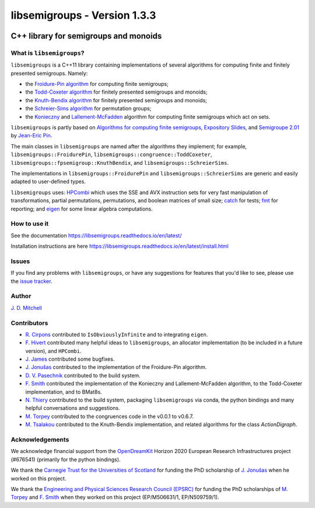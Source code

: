 .. Copyright (c) 2019-2020, J. D. Mitchell

   Distributed under the terms of the GPL license version 3.

   The full license is in the file LICENSE, distributed with this software.

libsemigroups - Version 1.3.3
=============================

.. image:: https://readthedocs.org/projects/libsemigroups/badge/?version=master
    :target: https://libsemigroups.readthedocs.io/en/devel/?badge=master
    :alt: Documentation Status

.. image:: https://travis-ci.org/libsemigroups/libsemigroups.svg?branch=master
    :target: https://travis-ci.org/libsemigroups/libsemigroups

.. image:: https://mybinder.org/badge_logo.svg
    :target: https://mybinder.org/v2/gh/libsemigroups/libsemigroups/master
    :alt: Launch Binder
    
.. image:: https://codecov.io/gh/libsemigroups/libsemigroups/branch/master/graph/badge.svg
  :target: https://codecov.io/gh/libsemigroups/libsemigroups

.. image:: https://img.shields.io/conda/dn/conda-forge/libsemigroups
  :target: https://github.com/conda-forge/libsemigroups-feedstock

.. image:: https://anaconda.org/conda-forge/libsemigroups/badges/installer/conda.svg   
  :target: https://conda.anaconda.org/conda-forge

.. image:: https://zenodo.org/badge/DOI/10.5281/zenodo.1437752.svg
  :target: https://doi.org/10.5281/zenodo.1437752

.. image:: https://anaconda.org/conda-forge/libsemigroups/badges/license.svg   
  :target: https://anaconda.org/conda-forge/libsemigroups

.. image:: https://anaconda.org/conda-forge/libsemigroups/badges/platforms.svg   
  :target: https://anaconda.org/conda-forge/libsemigroups

C++ library for semigroups and monoids
--------------------------------------

What is ``libsemigroups``?
~~~~~~~~~~~~~~~~~~~~~~~~~~

``libsemigroups``  is a C++11 library containing implementations of several
algorithms for computing finite and finitely presented semigroups. Namely:

- the `Froidure-Pin algorithm`_ for computing finite semigroups;
- the `Todd-Coxeter algorithm`_ for finitely presented semigroups and monoids;
- the `Knuth-Bendix algorithm`_ for finitely presented semigroups and monoids;
- the `Schreier-Sims algorithm`_ for permutation groups;
- the `Konieczny`_  and `Lallement-McFadden`_ algorithm for computing finite
  semigroups which act on sets.

.. _Froidure-Pin algorithm: https://www.irif.fr/~jep/PDF/Rio.pdf
.. _Todd-Coxeter algorithm: https://en.wikipedia.org/wiki/Todd%E2%80%93Coxeter_algorithm
.. _Knuth-Bendix algorithm: https://en.wikipedia.org/wiki/Knuth%E2%80%93Bendix_completion_algorithm
.. _Schreier-Sims algorithm: https://en.wikipedia.org/wiki/Schreier%E2%80%93Sims_algorithm
.. _Konieczny: https://link.springer.com/article/10.1007/BF02573672
.. _Lallement-McFadden: https://www.sciencedirect.com/science/article/pii/S0747717108800570 

``libsemigroups`` is partly based on `Algorithms for computing finite
semigroups`_, `Expository Slides`_, and `Semigroupe 2.01`_ by `Jean-Eric Pin`_.  

.. _Algorithms for computing finite semigroups: https://www.irif.fr/~jep/PDF/Rio.pdf 
.. _Expository slides: https://www.irif.fr/~jep/PDF/Exposes/StAndrews.pdf
.. _Semigroupe 2.01: https://www.irif.fr/~jep/Logiciels/Semigroupe2.0/semigroupe2.html
.. _Jean-Eric Pin: https://www.irif.fr/~jep/

The main classes in ``libsemigroups`` are named after the algorithms they
implement; for example,  ``libsemigroups::FroidurePin``,
``libsemigroups::congruence::ToddCoxeter``, 
``libsemigroups::fpsemigroup::KnuthBendix``, and
``libsemigroups::SchreierSims``.

The implementations in ``libsemigroups::FroidurePin`` and
``libsemigroups::SchreierSims`` are generic and easily adapted to
user-defined types.

``libsemigroups`` uses: `HPCombi`_ which uses the SSE and AVX instruction sets
for very fast manipulation of transformations, partial permutations,
permutations, and boolean matrices of small size;  `catch`_ for tests; 
`fmt`_ for reporting; and `eigen`_ for some linear algebra computations.

.. _HPCombi: https://github.com/hivert/HPCombi
.. _catch: https://github.com/catchorg/Catch2
.. _fmt: https://github.com/fmtlib/fmt
.. _eigen: http://eigen.tuxfamily.org/

How to use it
~~~~~~~~~~~~~

See the documentation https://libsemigroups.readthedocs.io/en/latest/

Installation instructions are here https://libsemigroups.readthedocs.io/en/latest/install.html

Issues
~~~~~~

If you find any problems with ``libsemigroups``, or have any suggestions for
features that you'd like to see, please use the `issue tracker`_.

.. _issue tracker: https://github.com/libsemigroups/libsemigroups/issues

Author
~~~~~~~

`J. D. Mitchell`_

.. _J. D. Mitchell: https://jdbm.me

Contributors
~~~~~~~~~~~~

- `R. Cirpons`_ contributed to ``IsObviouslyInfinite`` and to integrating
  ``eigen``.
- `F. Hivert`_ contributed many helpful ideas to ``libsemigroups``, an
  allocator implementation (to be included in a future version), and
  ``HPCombi``.
- `J. James`_ contributed some bugfixes.
- `J. Jonušas`_ contributed to the implementation of the Froidure-Pin algorithm.
- `D. V. Pasechnik`_ contributed to the build system.
- `F. Smith`_ contributed the implementation of the Konieczny and
  Lallement-McFadden algorithm, to the Todd-Coxeter implementation, and to
  BMat8s.
- `N. Thiery`_ contributed to the build system, packaging ``libsemigroups`` via
  conda, the python bindings and many helpful conversations and suggestions. 
- `M. Torpey`_ contributed to the congruences code in the v0.0.1 to v0.6.7.
- `M. Tsalakou`_ contributed to the Knuth-Bendix implementation, and related
  algorithms for the class `ActionDigraph`.

.. _R. Cirpons: 
.. _F. Hivert: https://www.lri.fr/~hivert/
.. _J. James: http://www.jamezone.org/
.. _J. Jonušas: http://julius.jonusas.work/
.. _D. V. Pasechnik:  http://users.ox.ac.uk/~coml0531
.. _F. Smith: https://flsmith.github.io
.. _N. Thiery: http://nicolas.thiery.name/
.. _M. Torpey: https://mtorpey.github.io/
.. _M. Tsalakou: https://mariatsalakou.github.io/

Acknowledgements
~~~~~~~~~~~~~~~~

We acknowledge financial support from the OpenDreamKit_ Horizon 2020
European Research Infrastructures project (#676541) (primarily for the
python bindings).

We thank the `Carnegie Trust for the Universities of Scotland`_ for funding
the PhD scholarship of `J. Jonušas`_ when he worked on this project.

We thank the `Engineering and Physical Sciences Research Council (EPSRC)`_ for
funding the PhD scholarships of `M. Torpey`_ and `F. Smith`_ when they worked
on this project (EP/M506631/1, EP/N509759/1).

.. _OpenDreamKit: https://opendreamkit.org/
.. _Carnegie Trust for the Universities of Scotland: https://www.carnegie-trust.org/
.. _Engineering and Physical Sciences Research Council (EPSRC): https://epsrc.ukri.org/
